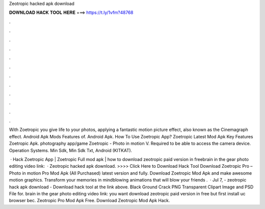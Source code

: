 Zeotropic hacked apk download



𝐃𝐎𝐖𝐍𝐋𝐎𝐀𝐃 𝐇𝐀𝐂𝐊 𝐓𝐎𝐎𝐋 𝐇𝐄𝐑𝐄 ===> https://t.ly/1vfm?48768



.



.



.



.



.



.



.



.



.



.



.



.

With Zoetropic you give life to your photos, applying a fantastic motion picture effect, also known as the Cinemagraph effect. Android Apk Mods Features of. Android Apk. How To Use Zoetropic App? Zoetropic Latest Mod Apk Key Features Zoetropic Apk. photography app/game Zoetropic - Photo in motion V. Required to be able to access the camera device. Operation Systems. Min Sdk, Min Sdk Txt, Android (KITKAT).

 · Hack Zoetropic App | Zoetropic Full mod apk | how to download zeotropic paid version in freebrain in the gear photo editing video link:   · Zeotropic hacked apk download. >>>> Click Here to Download Hack Tool Download Zoetropic Pro – Photo in motion Pro Mod Apk (All Purchased) latest version and fully. Download Zoetropic Mod Apk and make awesome motion graphics. Transform your memories in mindblowing animations that will blow your friends .  · Jul 7, - zeotropic hack apk download - Download hack tool at the link above. Black Ground Crack PNG Transparent Clipart Image and PSD File for. brain in the gear photo editing video link:  you want download zeotropic paid version in free but first install uc browser bec. Zeotropic Pro Mod Apk Free. Download Zeotropic Mod Apk Hack.
